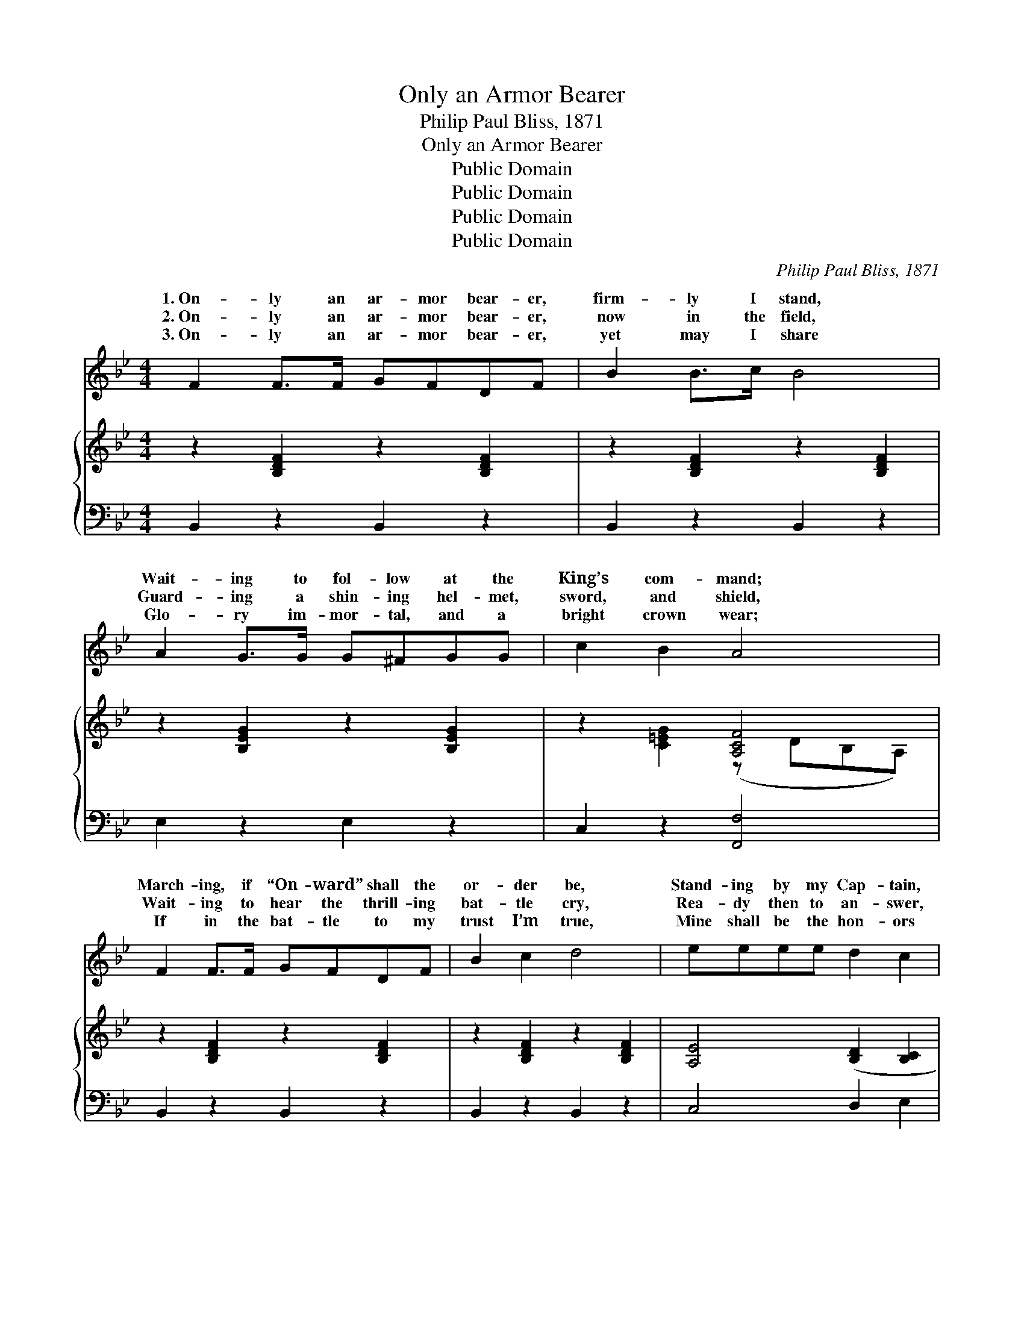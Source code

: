 X:1
T:Only an Armor Bearer
T:Philip Paul Bliss, 1871
T:Only an Armor Bearer
T:Public Domain
T:Public Domain
T:Public Domain
T:Public Domain
C:Philip Paul Bliss, 1871
Z:Public Domain
%%score ( 1 2 ) { ( 3 4 ) | 5 }
L:1/8
M:4/4
K:Bb
V:1 treble 
V:2 treble 
V:3 treble 
V:4 treble 
V:5 bass 
V:1
 F2 F>F GFDF | B2 B>c B4 | A2 G>G G^FGG | c2 B2 A4 | F2 F>F GFDF | B2 c2 d4 | eeee d2 c2 | %7
w: 1.~On- ly an ar- mor bear- er,|firm- ly I stand,|Wait- ing to fol- low at the|King’s com- mand;|March- ing, if “On- ward” shall the|or- der be,|Stand- ing by my Cap- tain,|
w: 2.~On- ly an ar- mor bear- er,|now in the field,|Guard- ing a shin- ing hel- met,|sword, and shield,|Wait- ing to hear the thrill- ing|bat- tle cry,|Rea- dy then to an- swer,|
w: 3.~On- ly an ar- mor bear- er,|yet may I share|Glo- ry im- mor- tal, and a|bright crown wear;|If in the bat- tle to my|trust I’m true,|Mine shall be the hon- ors|
 BAGA B4 ||"^Refrain" [Fc]2 [Fc]>[Fc] [Fc][Fc] [Fc]2 | [Bd]2 [Bd]>[Bd] [Fc]4 | %10
w: serv- ing faith- ful- ly.|||
w: “Mas- ter, here am I.”|Hear ye the bat- tle cry!|“For- ward!” the call;|
w: in the Grand Re- view.|||
 [FA]2 [FA]>[FG] [FA]2 [GB][Ac] | [GB]2 [FA]>[=EG] F4 | [DF]2 [Fd]>[Fd] [Ec][DB][FA][EG] | %13
w: |||
w: See, see the falt- ’ring ones,|back- ward they fall;|ly my Cap- tain may de- pend|
w: |||
 [DF]2 [B,D]2 [DF]4 | [EG]2 [EG]>[EG] [Ec][EB][EA][EG] | [DF]2 [Fc]2 [Fc]4 | %16
w: |||
w: on me, Tho’|but an ar- mor bear- er I|may be; Sure-|
w: |||
 [Fd]2 [Fd]>[Fd] [Ec][DB][FA][EG] | [DF]2 [B,D]2 [DF]4 | [EG]2 [EG]>[EG] [Ec][EB][EA][EG] | %19
w: |||
w: ly my Cap- tain may de- pend|on me, Tho’|but an ar- mor bear- er I|
w: |||
 [DF]2 [EA]2 [DB]4 |] %20
w: |
w: may be. *|
w: |
V:2
 x8 | x8 | x8 | x8 | x8 | x8 | x8 | x8 || x8 | x8 | x8 | x4 F4 | x8 | x8 | x8 | x8 | x8 | x8 | x8 | %19
w: |||||||||||||||||||
w: |||||||||||Sure-||||||||
 x8 |] %20
w: |
w: |
V:3
 x8 | x8 | x8 | x4 [A,CF]4 | x8 | x8 | x8 | x8 || F,2 F,>F, F,F, x2 | x8 | x8 | x8 | x8 | x8 | x8 | %15
 x8 | x8 | x8 | x8 | x8 |] %20
V:4
 z2 [B,DF]2 z2 [B,DF]2 | z2 [B,DF]2 z2 [B,DF]2 | z2 [B,EG]2 z2 [B,EG]2 | z2 [C=EG]2 (z DB,A,) | %4
 z2 [B,DF]2 z2 [B,DF]2 | z2 [B,DF]2 z2 [B,DF]2 | [A,E]4 ([B,D]2 [B,C]2 | [B,D]2 [A,E]2 [B,D]4) || %8
 F,2 F,>F, F,F, [F,A,]2 | x8 | x8 | x8 | x8 | x8 | x8 | x8 | x8 | x8 | x8 | x8 |] %20
V:5
 B,,2 z2 B,,2 z2 | B,,2 z2 B,,2 z2 | E,2 z2 E,2 z2 | C,2 z2 [F,,F,]4 | B,,2 z2 B,,2 z2 | %5
 B,,2 z2 B,,2 z2 | C,4 D,2 E,2 | [F,,F,]4 [B,,F,]4 || x8 | x8 | x8 | x8 | x8 | x8 | x8 | x8 | x8 | %17
 x8 | x8 | x8 |] %20

